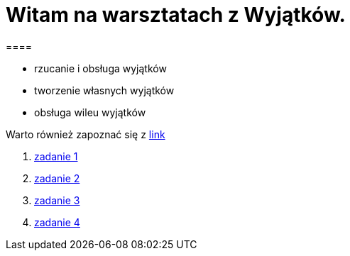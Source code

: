 = Witam na warsztatach z Wyjątków.
====

* rzucanie i obsługa wyjątków
* tworzenie własnych wyjątków
* obsługa wileu wyjątków
====
====
Warto również zapoznać się z https://www.samouczekprogramisty.pl/wyjatki-w-jezyku-java/[link]

. link:src/com/github/pawelkorniak/zadanie1/Main.java[zadanie 1]
. link:exceptions_workshop/src/com/github/pawelkorniak/zadanie2/Main.java[zadanie 2]
. link:exceptions_workshop/src/com/github/pawelkorniak/zadanie3/Main.java[zadanie 3]
. link:exceptions_workshop/src/com/github/pawelkorniak/zadanie4/Main.java[zadanie 4]
====
